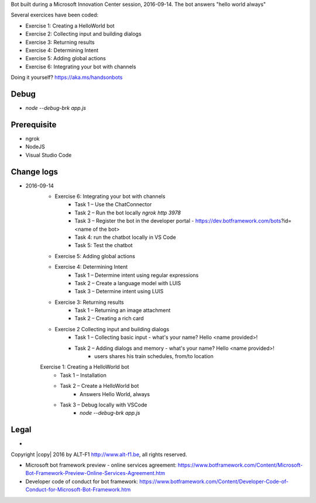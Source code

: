 Bot built during a Microsoft Innovation Center session, 2016-09-14.
The bot answers "hello world always"

Several exercices have been coded: 

* Exercise 1: Creating a HelloWorld bot
* Exercise 2: Collecting input and building dialogs
* Exercise 3: Returning results
* Exercise 4: Determining Intent
* Exercise 5: Adding global actions
* Exercise 6: Integrating your bot with channels

Doing it yourself? https://aka.ms/handsonbots

===============================
Debug
===============================

* `node --debug-brk app.js`
    
===============================
Prerequisite
===============================

* ngrok
* NodeJS
* Visual Studio Code

===============================
Change logs
===============================

* 2016-09-14
    * Exercise 6: Integrating your bot with channels
        * Task 1 – Use the ChatConnector
        * Task 2 – Run the bot locally `ngrok http 3978`
        * Task 3 – Register the bot in the developer portal - https://dev.botframework.com/bots?id=<name of the bot>
        * Task 4: run the chatbot locally in VS Code
        * Task 5: Test the chatbot
    * Exercise 5: Adding global actions
    * Exercise 4: Determining Intent
        * Task 1 – Determine intent using regular expressions
        * Task 2 – Create a language model with LUIS
        * Task 3 – Determine intent using LUIS
    * Exercise 3: Returning results
        * Task 1 – Returning an image attachment
        * Task 2 – Creating a rich card
    * Exercise 2 Collecting input and building dialogs
        * Task 1 – Collecting basic input - what's your name? Hello <name provided>!
        * Task 2 – Adding dialogs and memory - what's your name? Hello <name provided>!
            *  users shares his train schedules, from/to location
    Exercise 1: Creating a HelloWorld bot
        * Task 1 – Installation
        * Task 2 – Create a HelloWorld bot
            * Answers Hello World, always
        * Task 3 – Debug locally with VSCode
            * `node --debug-brk app.js`

===============================
Legal
===============================

* 
Copyright |copy| 2016 by ALT-F1 http://www.alt-f1.be, all rights reserved. 

* Microsoft bot framework preview - online services agreement: https://www.botframework.com/Content/Microsoft-Bot-Framework-Preview-Online-Services-Agreement.htm
* Developer code of conduct for bot framework: https://www.botframework.com/Content/Developer-Code-of-Conduct-for-Microsoft-Bot-Framework.htm


.. URL Links

.. _MIC: http://www.mic-brussels.be/en/home/